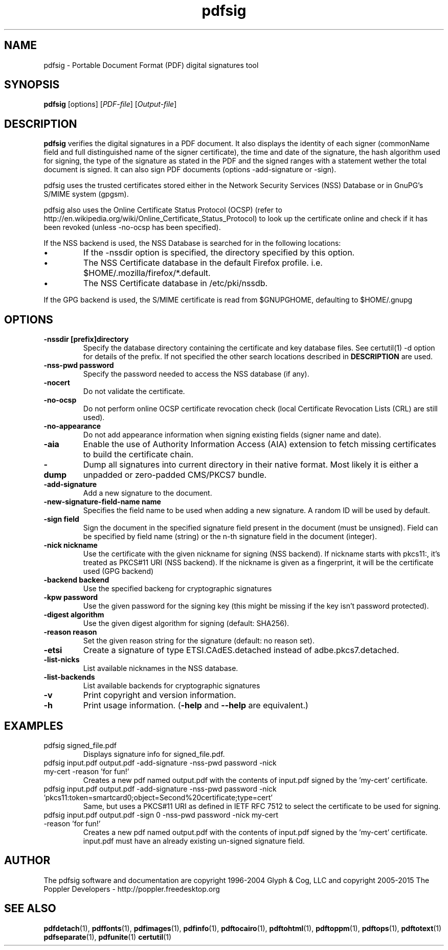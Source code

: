 .\" Copyright 2011 The Poppler Developers - http://poppler.freedesktop.org
.TH pdfsig 1 "28 October 2015"
.SH NAME
pdfsig \- Portable Document Format (PDF) digital signatures tool
.SH SYNOPSIS
.B pdfsig
[options]
.RI [ PDF-file ]
.RI [ Output-file ]
.SH DESCRIPTION
.B pdfsig
verifies the digital signatures in a PDF document.
It also displays the identity of each signer
(commonName field and full distinguished name of the signer certificate),
the time and date of the signature, the hash algorithm used for signing,
the type of the signature as stated in the PDF and
the signed ranges with a statement wether the total document is signed.
It can also sign PDF documents (options -add-signature or -sign).
.PP
pdfsig uses the trusted certificates stored either in the Network Security Services (NSS) Database or in GnuPG's S/MIME system (gpgsm).
.PP
pdfsig also uses the Online Certificate Status Protocol (OCSP) (refer to http://en.wikipedia.org/wiki/Online_Certificate_Status_Protocol) to look up the certificate online and check if it has been revoked (unless -no-ocsp has been specified).
.PP
If the NSS backend is used, the NSS Database is searched for in the following locations:
.IP \(bu
If the \-nssdir option is specified, the directory specified by this option.
.IP \(bu
The NSS Certificate database in the default Firefox profile. i.e. $HOME/.mozilla/firefox/*.default.
.IP \(bu
The NSS Certificate database in /etc/pki/nssdb.
.PP
If the GPG backend is used, the S/MIME certificate is read from $GNUPGHOME, defaulting to $HOME/.gnupg
.SH OPTIONS
.TP
.B \-nssdir "[prefix]directory"
Specify the database directory containing the certificate and key
database files. See certutil(1) -d option for details of the
prefix. If not specified the other search locations described in
.B DESCRIPTION
are used.
.TP
.B \-nss-pwd "password"
Specify the password needed to access the NSS database (if any).
.TP
.B \-nocert
Do not validate the certificate.
.TP
.B \-no-ocsp
Do not perform online OCSP certificate revocation check (local Certificate Revocation Lists (CRL) are still used).
.TP
.B \-no-appearance
Do not add appearance information when signing existing fields (signer name and date).
.TP
.B \-aia
Enable the use of Authority Information Access (AIA) extension to fetch missing certificates to build the certificate chain.
.TP
.B \-dump
Dump all signatures into current directory in their native format. Most likely it is either a unpadded or zero-padded CMS/PKCS7 bundle.
.TP
.B \-add-signature
Add a new signature to the document.
.TP
.B \-new-signature-field-name " name"
Specifies the field name to be used when adding a new signature. A random ID will be used by default.
.TP
.B \-sign " field"
Sign the document in the specified signature field present in the document (must be unsigned).  Field can be specified by field name (string) or the n-th signature field in the document (integer).
.TP
.B \-nick " nickname"
Use the certificate with the given nickname for signing (NSS backend). If nickname starts with pkcs11:, it's treated as PKCS#11 URI (NSS backend). If the nickname is given as a fingerprint, it will be the certificate used (GPG backend)
.TP
.B \-backend " backend"
Use the specified backeng for cryptographic signatures
.TP
.B \-kpw " password"
Use the given password for the signing key
(this might be missing if the key isn't password protected).
.TP
.B \-digest " algorithm"
Use the given digest algorithm for signing (default: SHA256).
.TP
.B \-reason " reason"
Set the given reason string for the signature (default: no reason set).
.TP
.B \-etsi
Create a signature of type ETSI.CAdES.detached instead of adbe.pkcs7.detached.
.TP
.B \-list-nicks
List available nicknames in the NSS database.
.TP
.B \-list-backends
List available backends for cryptographic signatures
.TP
.B \-v
Print copyright and version information.
.TP
.B \-h
Print usage information.
.RB ( \-help
and
.B \-\-help
are equivalent.)
.SH EXAMPLES
.TP
pdfsig signed_file.pdf
Displays signature info for signed_file.pdf.
.TP
pdfsig input.pdf output.pdf -add-signature -nss-pwd password -nick my-cert -reason 'for fun!'
Creates a new pdf named output.pdf with the contents of input.pdf signed by the 'my-cert' certificate.
.TP
pdfsig input.pdf output.pdf -add-signature -nss-pwd password -nick 'pkcs11:token=smartcard0;object=Second%20certificate;type=cert'
Same, but uses a PKCS#11 URI as defined in IETF RFC 7512 to select the certificate to be used for signing.
.TP
pdfsig input.pdf output.pdf -sign 0 -nss-pwd password -nick my-cert -reason 'for fun!'
Creates a new pdf named output.pdf with the contents of input.pdf signed by the 'my-cert' certificate. input.pdf must have an already existing un-signed signature field.
.SH AUTHOR
The pdfsig software and documentation are copyright 1996-2004 Glyph & Cog, LLC
and copyright 2005-2015 The Poppler Developers - http://poppler.freedesktop.org
.SH "SEE ALSO"
.BR pdfdetach (1),
.BR pdffonts (1),
.BR pdfimages (1),
.BR pdfinfo (1),
.BR pdftocairo (1),
.BR pdftohtml (1),
.BR pdftoppm (1),
.BR pdftops (1),
.BR pdftotext (1)
.BR pdfseparate (1),
.BR pdfunite (1)
.BR certutil (1)

